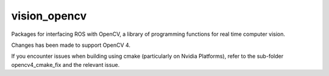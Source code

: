 vision_opencv
=============

.. image:: https://travis-ci.org/ros-perception/vision_opencv.svg?branch=indigo
    :target: https://travis-ci.org/ros-perception/vision_opencv

Packages for interfacing ROS with OpenCV, a library of programming functions for real time computer vision.

Changes has been made to support OpenCV 4.

If you encounter issues when building using cmake (particularly on Nvidia Platforms), refer to the sub-folder opencv4_cmake_fix and the relevant issue.
